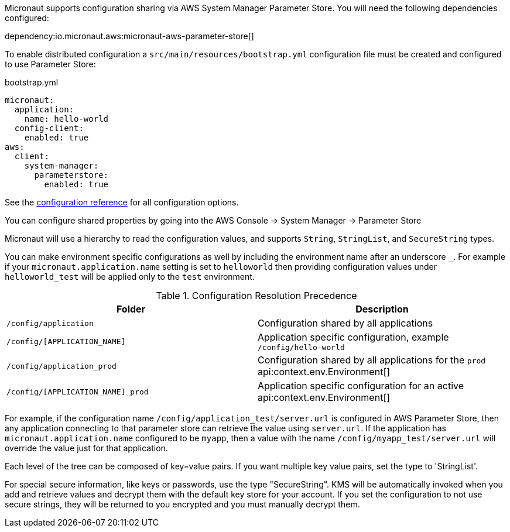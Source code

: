 Micronaut supports configuration sharing via AWS System Manager Parameter Store. You will need the following dependencies configured:

dependency:io.micronaut.aws:micronaut-aws-parameter-store[]

To enable distributed configuration a `src/main/resources/bootstrap.yml` configuration file must be created and configured to use Parameter Store:

.bootstrap.yml
[source,yaml]
----
micronaut:
  application:
    name: hello-world
  config-client:
    enabled: true
aws:
  client:
    system-manager:
      parameterstore:
        enabled: true
----

See the https://micronaut-projects.github.io/micronaut-aws/latest/guide/configurationreference.html#io.micronaut.discovery.aws.parameterstore.AWSParameterStoreConfiguration[configuration reference] for all configuration options.

You can configure shared properties by going into the AWS Console -> System Manager -> Parameter Store

Micronaut will use a hierarchy to read the configuration values, and supports `String`, `StringList`, and `SecureString` types.

You can make environment specific configurations as well by including the environment name after an underscore `_`. For example if your `micronaut.application.name` setting is set to `helloworld` then providing configuration values under `helloworld_test` will be applied only to the `test` environment.

.Configuration Resolution Precedence
|===
|Folder|Description

|`/config/application`
|Configuration shared by all applications

|`/config/[APPLICATION_NAME]`
|Application specific configuration, example `/config/hello-world`

|`/config/application_prod`
|Configuration shared by all applications for the `prod` api:context.env.Environment[]

|`/config/[APPLICATION_NAME]_prod`
|Application specific configuration for an active api:context.env.Environment[]

|===

For example, if the configuration name `/config/application_test/server.url` is configured in AWS Parameter Store, then any application connecting to that parameter store can retrieve the value using `server.url`. If the application has `micronaut.application.name` configured to be `myapp`, then a value with the name `/config/myapp_test/server.url` will override the value just for that application.

Each level of the tree can be composed of key=value pairs. If you want multiple key value pairs, set the type to 'StringList'.

For special secure information, like keys or passwords, use the type "SecureString". KMS will be automatically invoked when you
add and retrieve values and decrypt them with the default key store for your account. If you set the configuration to not use secure strings, they will be returned to you encrypted and you must manually decrypt them.
